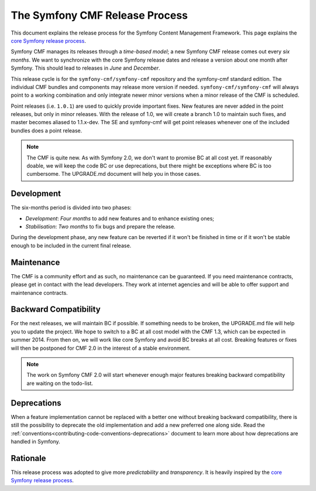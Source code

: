 The Symfony CMF Release Process
================================

This document explains the release process for the Symfony Content Management
Framework. This page explains the `core Symfony release process`_.

Symfony CMF manages its releases through a *time-based model*; a new Symfony
CMF release comes out every *six months*. We want to synchronize with the
core Symfony release dates and release a version about one month after Symfony.
This should lead to releases in *June* and *December*.

This release cycle is for the ``symfony-cmf/symfony-cmf`` repository and the
symfony-cmf standard edition. The individual CMF bundles and components may
release more version if needed. ``symfony-cmf/symfony-cmf`` will always point
to a working combination and only integrate newer minor versions when a minor
release of the CMF is scheduled.

Point releases (i.e. ``1.0.1``) are used to quickly provide important fixes.
New features are never added in the point releases, but only in minor releases.
With the release of 1.0, we will create a branch 1.0 to maintain such fixes,
and master becomes aliased to 1.1.x-dev.
The SE and symfony-cmf will get point releases whenever one of the included
bundles does a point release.

.. note::

    The CMF is quite new. As with Symfony 2.0, we don't want to promise BC
    at all cost yet. If reasonably doable, we will keep the code BC or use
    deprecations, but there might be exceptions where BC is too cumbersome.
    The UPGRADE.md document will help you in those cases.

Development
-----------

The six-months period is divided into two phases:

* *Development*: *Four months* to add new features and to enhance existing
  ones;

* *Stabilisation*: *Two months* to fix bugs and prepare the release.

During the development phase, any new feature can be reverted if it won't be
finished in time or if it won't be stable enough to be included in the current
final release.

Maintenance
-----------

The CMF is a community effort and as such, no maintenance can be guaranteed.
If you need maintenance contracts, please get in contact with the lead
developers. They work at internet agencies and will be able to offer support
and maintenance contracts.

Backward Compatibility
----------------------

For the next releases, we will maintain BC if possible. If something needs to
be broken, the UPGRADE.md file will help you to update the project. We hope to
switch to a BC at all cost model with the CMF 1.3, which can be expected in summer
2014. From then on, we will work like core Symfony and avoid BC breaks at all
cost. Breaking features or fixes will then be postponed for CMF 2.0 in the interest
of a stable environment.

.. note::

    The work on Symfony CMF 2.0 will start whenever enough major features breaking
    backward compatibility are waiting on the todo-list.

Deprecations
------------

When a feature implementation cannot be replaced with a better one without
breaking backward compatibility, there is still the possibility to deprecate
the old implementation and add a new preferred one along side. Read the
:ref:`conventions<contributing-code-conventions-deprecations>` document to
learn more about how deprecations are handled in Symfony.

Rationale
---------

This release process was adopted to give more *predictability* and
*transparency*. It is heavily inspired by the `core Symfony release process`_.

.. _Git repository: https://github.com/symfony/symfony
.. _SensioLabs:     http://sensiolabs.com/
.. _core Symfony release process: http://symfony.com/doc/current/contributing/community/releases.html